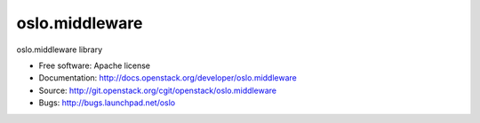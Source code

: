 ===================================
oslo.middleware
===================================

oslo.middleware library

* Free software: Apache license
* Documentation: http://docs.openstack.org/developer/oslo.middleware
* Source: http://git.openstack.org/cgit/openstack/oslo.middleware
* Bugs: http://bugs.launchpad.net/oslo
